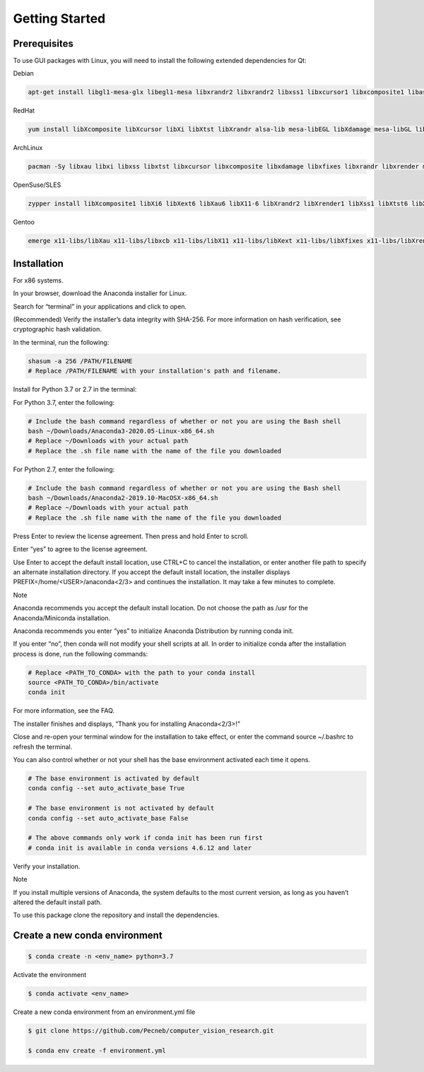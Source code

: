 Getting Started
===============

Prerequisites
-------------

To use GUI packages with Linux, you will need to install the following extended dependencies for Qt:

Debian

.. code-block:: console

    apt-get install libgl1-mesa-glx libegl1-mesa libxrandr2 libxrandr2 libxss1 libxcursor1 libxcomposite1 libasound2 libxi6 libxtst6

RedHat

.. code-block:: console

    yum install libXcomposite libXcursor libXi libXtst libXrandr alsa-lib mesa-libEGL libXdamage mesa-libGL libXScrnSaver

ArchLinux

.. code-block:: console

    pacman -Sy libxau libxi libxss libxtst libxcursor libxcomposite libxdamage libxfixes libxrandr libxrender mesa-libgl  alsa-lib libglvnd

OpenSuse/SLES

.. code-block:: console

    zypper install libXcomposite1 libXi6 libXext6 libXau6 libX11-6 libXrandr2 libXrender1 libXss1 libXtst6 libXdamage1 libXcursor1 libxcb1 libasound2  libX11-xcb1 Mesa-libGL1 Mesa-libEGL1

Gentoo

.. code-block:: console

    emerge x11-libs/libXau x11-libs/libxcb x11-libs/libX11 x11-libs/libXext x11-libs/libXfixes x11-libs/libXrender x11-libs/libXi x11-libs/libXcomposite x11-libs/libXrandr x11-libs/libXcursor x11-libs/libXdamage x11-libs/libXScrnSaver x11-libs/libXtst media-libs/alsa-lib media-libs/mesa


Installation
------------

For x86 systems.

In your browser, download the Anaconda installer for Linux.

Search for “terminal” in your applications and click to open.

(Recommended) Verify the installer’s data integrity with SHA-256. For more information on hash verification, see cryptographic hash validation.

In the terminal, run the following:

.. code-block:: console

    shasum -a 256 /PATH/FILENAME
    # Replace /PATH/FILENAME with your installation's path and filename.

Install for Python 3.7 or 2.7 in the terminal:

For Python 3.7, enter the following:

.. code-block:: console

    # Include the bash command regardless of whether or not you are using the Bash shell
    bash ~/Downloads/Anaconda3-2020.05-Linux-x86_64.sh
    # Replace ~/Downloads with your actual path
    # Replace the .sh file name with the name of the file you downloaded

For Python 2.7, enter the following:

.. code-block:: console

    # Include the bash command regardless of whether or not you are using the Bash shell
    bash ~/Downloads/Anaconda2-2019.10-MacOSX-x86_64.sh
    # Replace ~/Downloads with your actual path
    # Replace the .sh file name with the name of the file you downloaded

Press Enter to review the license agreement. Then press and hold Enter to scroll.

Enter “yes” to agree to the license agreement.

Use Enter to accept the default install location, use CTRL+C to cancel the installation, or enter another file path to specify an alternate installation directory. If you accept the default install location, the installer displays PREFIX=/home/<USER>/anaconda<2/3> and continues the installation. It may take a few minutes to complete.

Note

Anaconda recommends you accept the default install location. Do not choose the path as /usr for the Anaconda/Miniconda installation.

Anaconda recommends you enter “yes” to initialize Anaconda Distribution by running conda init.

If you enter “no”, then conda will not modify your shell scripts at all. In order to initialize conda after the installation process is done, run the following commands:

.. code-block:: console

    # Replace <PATH_TO_CONDA> with the path to your conda install
    source <PATH_TO_CONDA>/bin/activate
    conda init

For more information, see the FAQ.

The installer finishes and displays, “Thank you for installing Anaconda<2/3>!”

Close and re-open your terminal window for the installation to take effect, or enter the command source ~/.bashrc to refresh the terminal.

You can also control whether or not your shell has the base environment activated each time it opens.

.. code-block:: console

    # The base environment is activated by default
    conda config --set auto_activate_base True

    # The base environment is not activated by default
    conda config --set auto_activate_base False

    # The above commands only work if conda init has been run first
    # conda init is available in conda versions 4.6.12 and later

Verify your installation.

Note

If you install multiple versions of Anaconda, the system defaults to the most current version, as long as you haven’t altered the default install path.

To use this package clone the repository and install the dependencies.

Create a new conda environment
------------------------------

.. code-block:: console

 $ conda create -n <env_name> python=3.7

Activate the environment

.. code-block:: console

 $ conda activate <env_name>

Create a new conda environment from an environment.yml file

.. code-block:: console

 $ git clone https://github.com/Pecneb/computer_vision_research.git

 $ conda env create -f environment.yml